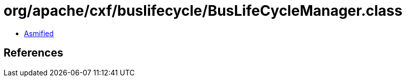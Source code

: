 = org/apache/cxf/buslifecycle/BusLifeCycleManager.class

 - link:BusLifeCycleManager-asmified.java[Asmified]

== References

